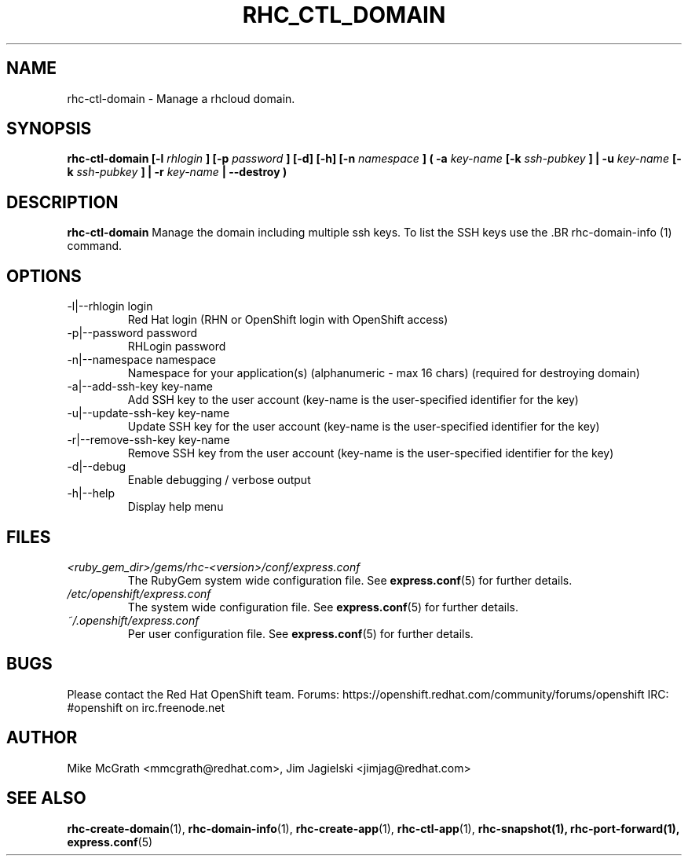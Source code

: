 .\" Process this file with
.\" groff -man -Tascii rhc-ctl-domain.1
.\"
.TH "RHC_CTL_DOMAIN" "1" "JANUARY 2012" "Linux" "User Manuals"
.SH "NAME"
rhc-ctl-domain \- Manage a rhcloud domain.

.SH "SYNOPSIS"
.B rhc-ctl-domain [-l
.I rhlogin
.B ]
.B [-p
.I password
.B ] [-d] [-h]
.B [-n
.I namespace
.B ] ( -a
.I key-name
.B [-k
.I ssh-pubkey
.B ] | -u 
.I key-name
.B [-k
.I ssh-pubkey
.B ] | -r 
.I key-name
.B | --destroy )

.SH "DESCRIPTION"
.B rhc-ctl-domain
Manage the domain including multiple ssh keys.  To list
the SSH keys use the .BR rhc-domain-info (1) command.

.SH "OPTIONS"
.IP "-l|--rhlogin login"
Red Hat login (RHN or OpenShift login with OpenShift access)
.IP "-p|--password password"
RHLogin password
.IP "-n|--namespace namespace"
Namespace for your application(s) (alphanumeric - max 16 chars) (required for destroying domain)
.IP "-a|--add-ssh-key key-name"
Add SSH key to the user account (key-name is the user-specified identifier for the key)
.IP "-u|--update-ssh-key key-name"
Update SSH key for the user account (key-name is the user-specified identifier for the key)
.IP "-r|--remove-ssh-key key-name"
Remove SSH key from the user account (key-name is the user-specified identifier for the key)
.IP -d|--debug
Enable debugging / verbose output
.IP -h|--help
Display help menu

.SH "FILES"
.I <ruby_gem_dir>/gems/rhc-<version>/conf/express.conf
.RS
The RubyGem system wide configuration file. See
.BR express.conf (5)
for further details.
.RE
.I /etc/openshift/express.conf
.RS
The system wide configuration file. See
.BR express.conf (5)
for further details.
.RE
.I ~/.openshift/express.conf
.RS
Per user configuration file. See
.BR express.conf (5)
for further details.
.RE

.SH "BUGS"
Please contact the Red Hat OpenShift team.
Forums: https://openshift.redhat.com/community/forums/openshift
IRC: #openshift on irc.freenode.net

.SH "AUTHOR"
Mike McGrath <mmcgrath@redhat.com>, Jim Jagielski <jimjag@redhat.com>

.SH "SEE ALSO"
.BR rhc-create-domain (1),
.BR rhc-domain-info (1),
.BR rhc-create-app (1),
.BR rhc-ctl-app (1),
.BR rhc-snapshot(1),
.BR rhc-port-forward(1),
.BR express.conf (5)
